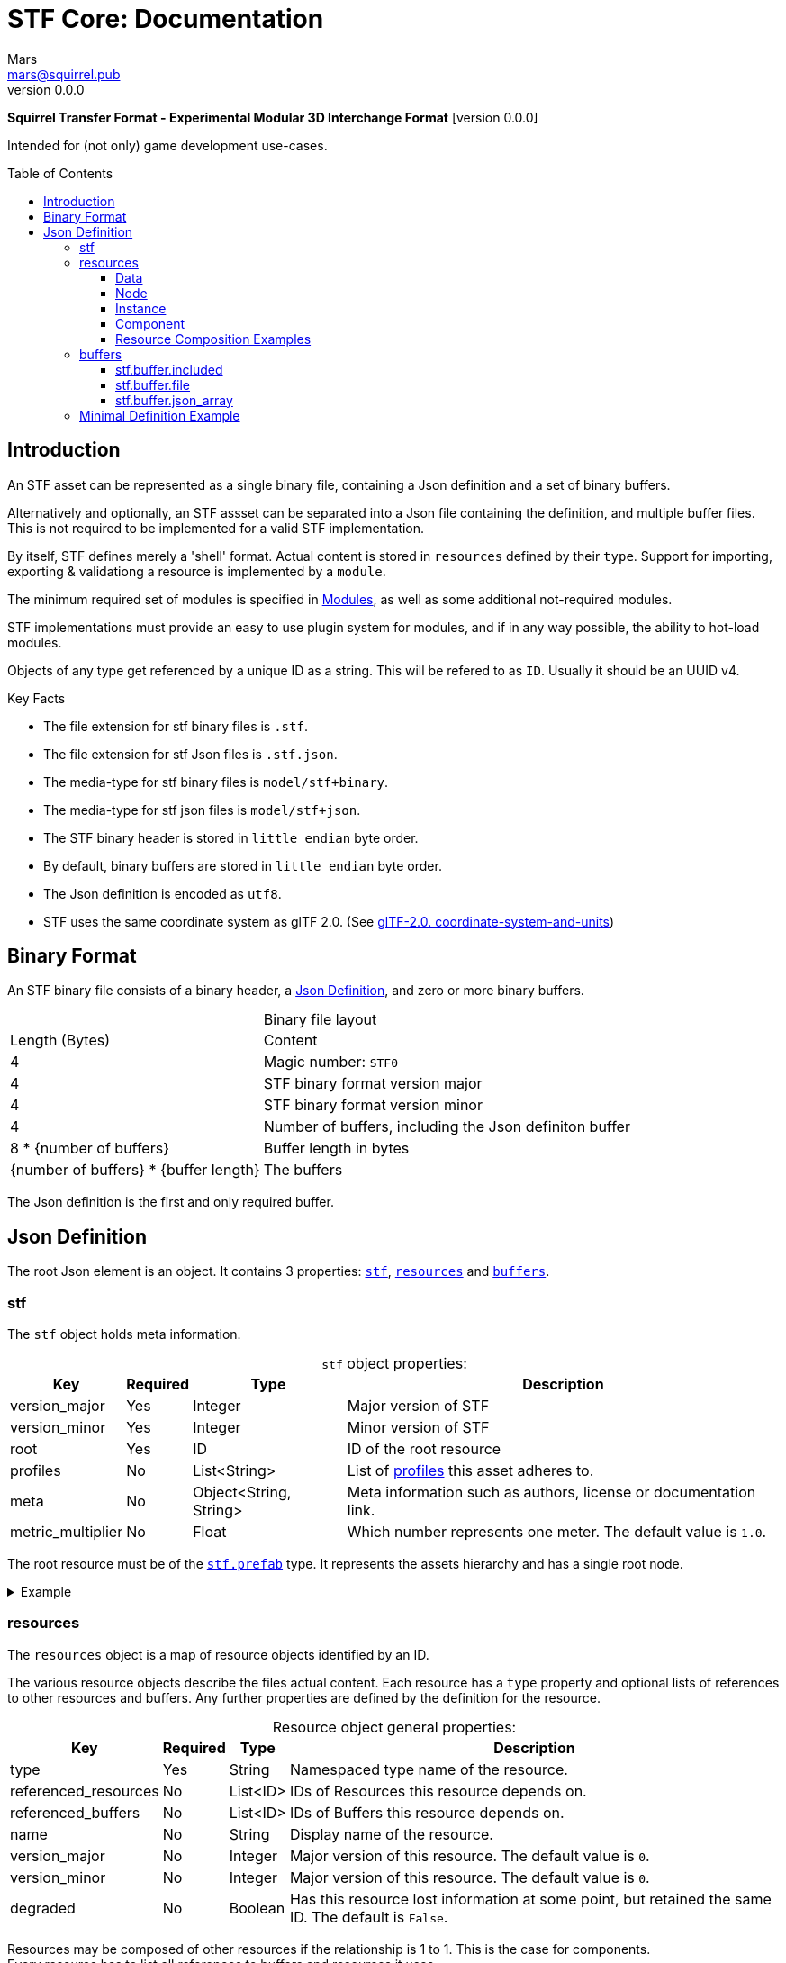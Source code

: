 // Licensed under CC-BY-4.0 (<https://creativecommons.org/licenses/by/4.0/>)

= STF Core: Documentation
Mars <mars@squirrel.pub>
v0.0.0
:homepage: https://github.com/emperorofmars/stf
:keywords: stf, 3d, fileformat, format, interchange, interoperability
:hardbreaks-option:
:library: Asciidoctor
:toc:
:toclevels: 4
:toc-placement!:
:idprefix:
:idseparator: -
:experimental:
:table-caption!:
ifdef::env-github[]
:tip-caption: :bulb:
:note-caption: :information_source:
endif::[]

**Squirrel Transfer Format - Experimental Modular 3D Interchange Format** [version {revnumber}]

Intended for (not only) game development use-cases.

toc::[]

== Introduction
An STF asset can be represented as a single binary file, containing a Json definition and a set of binary buffers.

Alternatively and optionally, an STF assset can be separated into a Json file containing the definition, and multiple buffer files. This is not required to be implemented for a valid STF implementation.

By itself, STF defines merely a 'shell' format. Actual content is stored in `resources` defined by their `type`. Support for importing, exporting & validationg a resource is implemented by a `module`.

The minimum required set of modules is specified in link:./modules.adoc[Modules], as well as some additional not-required modules.

STF implementations must provide an easy to use plugin system for modules, and if in any way possible, the ability to hot-load modules.

Objects of any type get referenced by a unique ID as a string. This will be refered to as `ID`. Usually it should be an UUID v4.

.Key Facts
* The file extension for stf binary files is `.stf`.
* The file extension for stf Json files is `.stf.json`.
* The media-type for stf binary files is `model/stf+binary`.
* The media-type for stf json files is `model/stf+json`.
* The STF binary header is stored in `little endian` byte order.
* By default, binary buffers are stored in `little endian` byte order.
* The Json definition is encoded as `utf8`.
* STF uses the same coordinate system as glTF 2.0. (See https://registry.khronos.org/glTF/specs/2.0/glTF-2.0.html#coordinate-system-and-units[glTF-2.0. coordinate-system-and-units])

== Binary Format
An STF binary file consists of a binary header, a <<json-definition>>, and zero or more binary buffers.

.Binary file layout
[%autowidth, %header,cols=2*]
|===
|Length (Bytes) |Content
|4 | Magic number: `STF0`
|4 | STF binary format version major
|4 | STF binary format version minor
|4 | Number of buffers, including the Json definiton buffer
|8 * {number of buffers} | Buffer length in bytes
|{number of buffers} * {buffer length} | The buffers
|===

The Json definition is the first and only required buffer.

== Json Definition
The root Json element is an object. It contains 3 properties: `<<stf>>`, `<<resources>>` and `<<buffers>>`.

=== stf
The `stf` object holds meta information.

.`stf` object properties:
[%autowidth, %header,cols=4*]
|===
|Key |Required |Type |Description

|version_major |Yes |Integer |Major version of STF
|version_minor |Yes |Integer |Minor version of STF
|root |Yes |ID |ID of the root resource
|profiles |No |List<String> |List of <<profiles, profiles>> this asset adheres to.
|meta |No |Object<String, String> |Meta information such as authors, license or documentation link.
|metric_multiplier |No |Float |Which number represents one meter. The default value is `1.0`.
|===

The root resource must be of the xref:./modules_core/data/stf_prefab.adoc[`stf.prefab`] type. It represents the assets hierarchy and has a single root node.

.Example
[%collapsible]
====
.stf object example
[,json]
----
"stf": {
	"version_major": 0,
	"version_minor": 0,
	"meta": {
		"asset_name": "STF Example 1"
	},
	"profiles": [
		"compatibility_wide"
	],
	"metric_multiplier": 1.0,
	"root": "5f1ea7e8-ee26-46c9-91dc-cd002cb9b0a5"
}
----
====

=== resources
The `resources` object is a map of resource objects identified by an ID.

The various resource objects describe the files actual content. Each resource has a `type` property and optional lists of references to other resources and buffers. Any further properties are defined by the definition for the resource.

.Resource object general properties:
[%autowidth, %header,cols=4*]
|===
|Key |Required |Type |Description

|type |Yes |String |Namespaced type name of the resource.
|referenced_resources |No |List<ID> |IDs of Resources this resource depends on.
|referenced_buffers |No |List<ID> |IDs of Buffers this resource depends on.
|name |No |String |Display name of the resource.
|version_major |No |Integer |Major version of this resource. The default value is `0`.
|version_minor |No |Integer |Major version of this resource. The default value is `0`.
|degraded |No |Boolean |Has this resource lost information at some point, but retained the same ID. The default is `False`.
|===

Resources may be composed of other resources if the relationship is 1 to 1. This is the case for components.
Every resource has to list all references to buffers and resources it uses.

Resources can be `Data`, `Node`, `Instance` and `Component` kinds.
Each of these kinds has additional properties.

==== Data
Data resources can be instantiated.
Suppport for loading module plugins of this kind is required.

.Data resource properties
[%autowidth, %header,cols=4*]
|===
|Key |Required |Type |Description

|fallback |No |ID |ID of a resource that should be used in case this one's type is not supported in this implementation
|components |No |Map<ID, Component> |
|===

==== Node
Root nodes must be referenced by a `data` resource, usually `stf.prefab`.
Node resources can not be instantiated. Only the parent of the entire hierarchy of nodes can be.
Suppport for loading module plugins of this kind is required.
All node kinds must be super-sets of `stf.node` or `stf.bone`.

.Node resource properties
[%autowidth, %header,cols=4*]
|===
|Key |Required |Type |Description

|enabled |No |boolean |True by default
|children |No |Map<ID, Node> |
|parent_binding |No |List<ID> |
|components |No |Map<ID, Component> |
|instance |No |ID |
|===

==== Instance
Instances have a 1 to 1 relationship to nodes. They represent an instance of a `data` resource on in the scene hierarchy. These include for example mesh or armature instances.
Instances can provide data relevant for the instance of the resource, such as an armatures pose or meshes blendshape value or material assignments.

.Instance resource properties
[%autowidth, %header,cols=4*]
|===
|Key |Required |Type |Description

|enabled |No |boolean |True by default
|===

==== Component
Represents additional functionality or information for `Data` or `Node` kinds.
Component resources can not be instantiated. Component resources must be stored within `Data` or `Node` kinds and can not exist on the top level `resources` object.
Suppport for loading module plugins of this kind is required.

.Component resource properties
[%autowidth, %header,cols=4*]
|===
|Key |Required |Type |Description

|enabled |No |boolean |True by default
|overrides |No |List<ID> |References `Component` kind types that should not be processed, if this type is supported
|===

==== Resource Composition Examples
xref:./modules_core/data/stf_image.adoc[`stf.image`] is a `Data` kind. `Data` kinds can only exist at the top level.
xref:./modules_core/node/stf_node_spatial.adoc[`stf.node.spatial`] is a `Node` kind. `Node` kinds can only exist within `Data` kinds.

The information about what `kind` a type is must be known by a type's implementation and is not contained in STF files. This information should be used to validate STF files.

.Example
[%collapsible]
====
.resources object example
[,json]
----
"resources": {
	"b5f96f63-d5ce-4210-b4d6-8f43fbf557dd": {
		"type": "stf.material",
		"name": "Body Material",
		"referenced_resources": [
			"6f03d810-4613-467d-921b-a5302552f9d5"
		],
		"properties": {
			"albedo": {
				"type": "image",
				"image": 6f03d810-4613-467d-921b-a5302552f9d5
			},
		}
	},
	"6f03d810-4613-467d-921b-a5302552f9d5": {
		"type": "stf.image",
		"name": "Body_Albedo",
		"image_format": "png",
		"texture_type": "rgb",
		"components": {
			"3ca7f62c-b2a8-4315-bb1d-e4c6118ead70": {
				"type": "stf.texture",
				"resolution": [2048, 2048],
				"compression": "BC7",
				"texture_type": "color",
				"downscale_priority": 0
			}
		}
	},
}
----
====

=== buffers
The `buffers` object is a map of buffer objects identified by an ID.
Each buffer object has a `type` property. Any further properties are defined in the buffer-type's definition.
Two types of buffers are defined. Supporting buffer plugins is not required.

In a binary STF file, `stf.buffer.included` is the only supported buffer type.

In a `stf.json` file, `stf.buffer.file` is the only supported buffer type.

Buffers which are fetched by URL may be considered in the future.

==== stf.buffer.included
This type represents a buffer contained in the same file.

.stf.buffer.included properties
[%autowidth, %header,cols=4*]
|===
|Key |Required |Type |Description

|index |Yes |Integer |Index of the binary buffer in the file
|===

.Example
[%collapsible]
====
.buffers object example in an STF binary file
[,json]
----
"buffers": {
	"2c04d7f9-96cd-4867-baf3-2a54d4d31a67": {
		"type": "stf.buffer.included",
		"index": 0
	}
}
----
====

==== stf.buffer.file
This type represents a buffer contained in the same file. Supporting this buffer-type is not required, but may be useful for version-controlled projects containing STF assets.

.stf.buffer.file properties
[%autowidth, %header,cols=4*]
|===
|Key |Required |Type |Description

|path |Yes |String |Relative path to a buffer file.
|===

An `.stfbuffer` file starts with a magic number of `STFB`. The rest of the file is the raw buffer.

.Example
[%collapsible]
====
.buffers object example in an STF Json file
[,json]
----
"buffers": {
	"2c04d7f9-96cd-4867-baf3-2a54d4d31a67": {
		"type": "stf.buffer.file",
		"path": "./buffers/mesh.stfbuffer"
	}
}
----
====

==== stf.buffer.json_array
This type stores binary data as an array directly. Supporting this buffer-type is not required, but may be useful during development.

.stf.buffer.json_array properties
[%autowidth, %header,cols=4*]
|===
|Key |Required |Type |Description

|data |Yes |String |Base64 encoded binary data
|===

.Example
[%collapsible]
====
.buffers object example in an STF Json file
[,json]
----
"buffers": {
	"2c04d7f9-96cd-4867-baf3-2a54d4d31a67": {
		"type": "stf.buffer.json_array",
		"data": [3, 0.34, 0.43214, 4.234, 4, 0.65, 0.6656, 2.234]
	}
}
----
====

=== Minimal Definition Example
.Show
[%collapsible]
====
[,json]
----
{
	"stf": {
		"version_major": 0,
		"version_minor": 0,
		"root": "8a4019a2-ca1d-4f9b-a316-b118cd31dada",
		"profiles": [],
		"asset_info": {
			"asset_name": "Default Cube"
		},
		"generator": "stfblender",
		"timestamp": "2025-02-15T20:41:01.988159+00:00",
		"metric_multiplier": 1
	},
	"resources": {
		"ba0f6e23-cb13-4cd5-9f66-8184460befc4": {
			"type": "stf.material",
			"name": "Material",
			"properties": {
				"color": {
					"value_type": "color",
					"value": [
						1.0,
						1.0,
						1.0
					]
				}
			},
			"style_hints": [],
			"shader_targets": {}
		},
		"a72729cd-be7d-4b2c-a02e-cf8bfdc97e20": {
			"type": "stf.mesh",
			"name": "Cube",
			"material_slots": [
				"ba0f6e23-cb13-4cd5-9f66-8184460befc4"
			],
			"vertex_count": 8,
			"vertex_width": 4,
			"vertex_indices_width": 4,
			"vertices": "d8e72e40-9006-441b-a0c5-1315700f14ef",
			"vertex_color_width": 4,
			"colors": [],
			"split_count": 24,
			"split_indices_width": 4,
			"split_normal_width": 4,
			"split_tangent_width": 4,
			"split_color_width": 4,
			"split_uv_width": 4,
			"splits": "f36cb7a4-ffd9-48e7-87b3-321c91da6c5a",
			"split_normals": "2eb9be5e-b2ad-4df0-9163-942a506ddff8",
			"split_tangents": "d12eb259-c0f3-4b0a-bed1-6904e62f8a1b",
			"uvs": [
				{
					"name": "UVMap",
					"uv": "4d9ee4ba-a45c-4bba-8a96-1bd79d86eee6"
				}
			],
			"split_colors": [],
			"tris_count": 12,
			"face_count": 6,
			"face_indices_width": 4,
			"tris": "a66be574-6ed2-4607-9190-a1ed4e2331c3",
			"material_indices_width": 4,
			"faces": "cd1688fc-d100-4916-a0c2-dfa5899f010e",
			"material_indices": "0a0e9df2-e63e-47b5-acab-1435d5b3579f",
			"sharp_face_indices_len": 6,
			"sharp_face_indices": "950f09cc-f6e1-4173-bf9a-2054ae233717",
			"lines_len": 0,
			"lines": "85cc4f16-0934-45f0-9249-304a991ee78a",
			"sharp_edges_len": 0,
			"sharp_edges": "d86f7202-ad21-4e94-8659-9f17c2be827b",
			"armature": "a72729cd-be7d-4b2c-a02e-cf8bfdc97e20",
			"bones": [],
			"bone_weight_width": 4,
			"weights": [],
			"components": [
				"a72729cd-be7d-4b2c-a02e-cf8bfdc97e20"
			]
		},
		"a72729cd-be7d-4b2c-a02e-cf8bfdc97e20": {
			"type": "stf.mesh.seams",
			"seams_len": 0,
			"seams": "3f877195-7da8-41fc-be16-63833584fc97"
		},
		"4a76690a-8f1c-4a3c-9135-4bcac5c92831": {
			"type": "stf.instance.mesh",
			"name": "Cube",
			"children": [],
			"trs": [
				[
					0.0,
					0.0,
					-0.0
				],
				[
					0.0,
					0.0,
					-0.0,
					1.0
				],
				[
					1.0,
					1.0,
					1.0
				]
			],
			"instance": "0131108d-ea45-4ed7-a427-6c6f1a1a3f7e"
		},
		"0131108d-ea45-4ed7-a427-6c6f1a1a3f7e": {
			"mesh": "a72729cd-be7d-4b2c-a02e-cf8bfdc97e20",
			"material_slots": [
				{
					"name": "Material",
					"material": "ba0f6e23-cb13-4cd5-9f66-8184460befc4"
				}
			],
			"blendshape_values": []
		},
		"8a4019a2-ca1d-4f9b-a316-b118cd31dada": {
			"type": "stf.prefab",
			"name": "Scene Collection",
			"root_nodes": [
				"4a76690a-8f1c-4a3c-9135-4bcac5c92831"
			],
			"animations": []
		}
	},
	"buffers": {
		"d8e72e40-9006-441b-a0c5-1315700f14ef": {
			"type": "stf.buffer.included",
			"index": 0
		},
		...
	}
}
----
====
